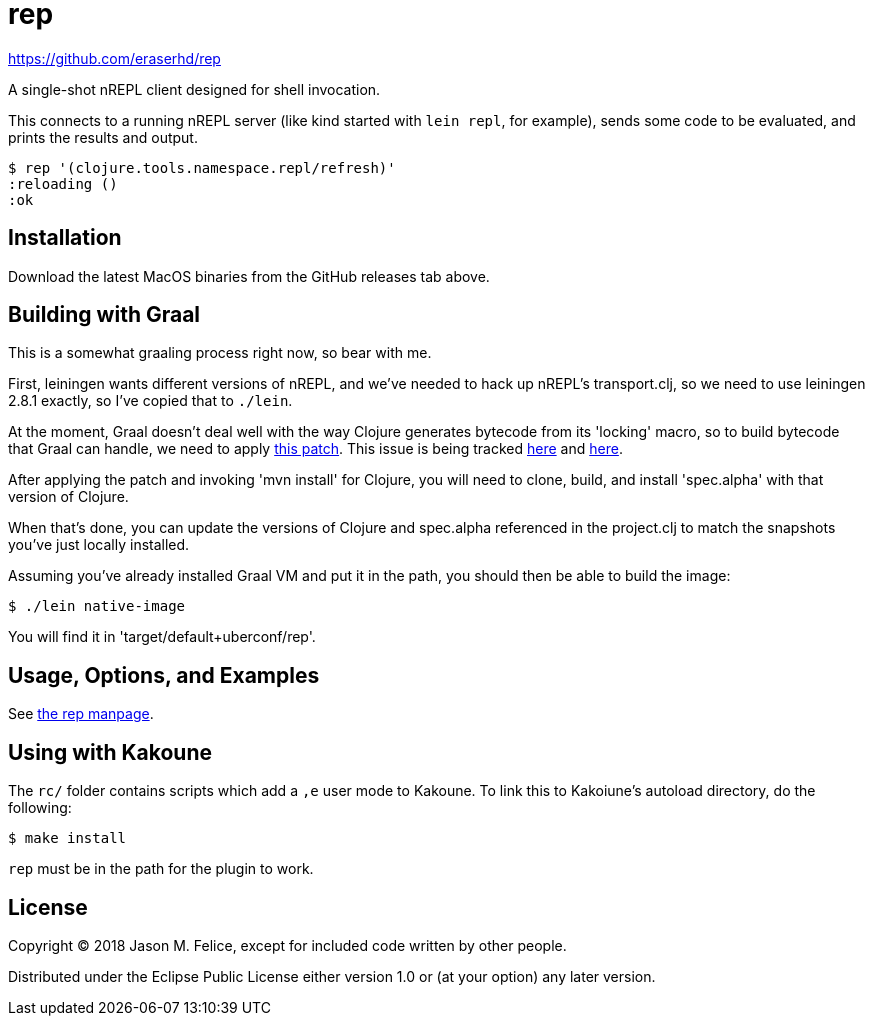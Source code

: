 = rep

https://github.com/eraserhd/rep

A single-shot nREPL client designed for shell invocation.

This connects to a running nREPL server (like kind started with `lein repl`,
for example), sends some code to be evaluated, and prints the results and
output.

 $ rep '(clojure.tools.namespace.repl/refresh)'
 :reloading ()
 :ok

== Installation

Download the latest MacOS binaries from the GitHub releases tab above.

== Building with Graal

This is a somewhat graaling process right now, so bear with me.

First, leiningen wants different versions of nREPL, and we've needed to hack
up nREPL's transport.clj, so we need to use leiningen 2.8.1 exactly, so I've
copied that to `./lein`.

At the moment, Graal doesn't deal well with the way Clojure generates bytecode
from its 'locking' macro, so to build bytecode that Graal can handle, we need
to apply https://dev.clojure.org/jira/secure/attachment/18767/clj-1472-3.patch[this patch].
This issue is being tracked
https://dev.clojure.org/jira/browse/CLJ-1472[here] and
https://github.com/oracle/graal/issues/861[here].

After applying the patch and invoking 'mvn install' for Clojure, you will need
to clone, build, and install 'spec.alpha' with that version of Clojure.

When that's done, you can update the versions of Clojure and spec.alpha
referenced in the project.clj to match the snapshots you've just locally
installed.

Assuming you've already installed Graal VM and put it in the path, you should
then be able to build the image:

  $ ./lein native-image

You will find it in 'target/default+uberconf/rep'.

== Usage, Options, and Examples

See https://github.com/eraserhd/rep/blob/develop/rep.1.adoc[the rep manpage].

== Using with Kakoune

The `rc/` folder contains scripts which add a `,e` user mode to Kakoune.  To
link this to Kakoiune's autoload directory, do the following:

  $ make install

`rep` must be in the path for the plugin to work.

== License

Copyright © 2018 Jason M. Felice, except for included code written
by other people.

Distributed under the Eclipse Public License either version 1.0 or (at
your option) any later version.
